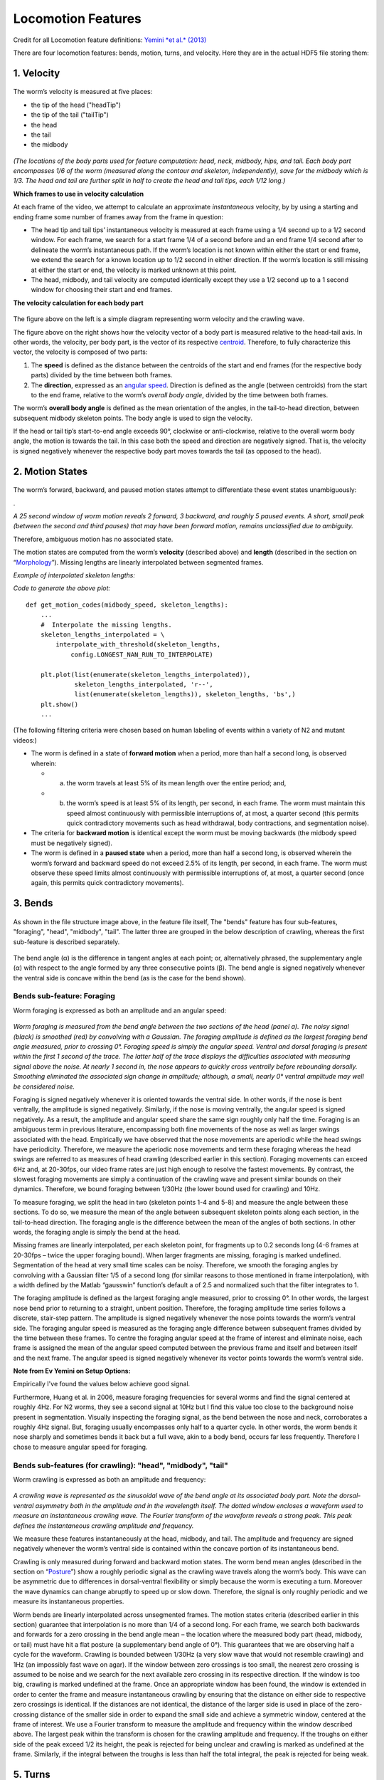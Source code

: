 Locomotion Features
===================

Credit for all Locomotion feature definitions: `Yemini *et al.*
(2013) <http://www.nature.com/nmeth/journal/v10/n9/extref/nmeth.2560-S1.pdf>`__

There are four locomotion features: bends, motion, turns, and velocity.
Here they are in the actual HDF5 file storing them:

.. figure:: Locomotion%20-%20basic%20tree.gif
   :alt: 

1. Velocity
~~~~~~~~~~~

.. figure:: Locomotion%20-%20velocity.gif
   :alt: 

The worm’s velocity is measured at five places:

-  the tip of the head ("headTip")
-  the tip of the tail ("tailTip")
-  the head
-  the tail
-  the midbody

.. figure:: body%20part%20locations.gif
   :alt: 

*(The locations of the body parts used for feature computation: head,
neck, midbody, hips, and tail. Each body part encompasses 1/6 of the
worm (measured along the contour and skeleton, independently), save for
the midbody which is 1/3. The head and tail are further split in half to
create the head and tail tips, each 1/12 long.)*

**Which frames to use in velocity calculation**

At each frame of the video, we attempt to calculate an approximate
*instantaneous* velocity, by by using a starting and ending frame some
number of frames away from the frame in question:

-  The head tip and tail tips’ instantaneous velocity is measured at
   each frame using a 1/4 second up to a 1/2 second window. For each
   frame, we search for a start frame 1/4 of a second before and an end
   frame 1/4 second after to delineate the worm’s instantaneous path. If
   the worm’s location is not known within either the start or end
   frame, we extend the search for a known location up to 1/2 second in
   either direction. If the worm’s location is still missing at either
   the start or end, the velocity is marked unknown at this point.
-  The head, midbody, and tail velocity are computed identically except
   they use a 1/2 second up to a 1 second window for choosing their
   start and end frames.

**The velocity calculation for each body part**

.. figure:: fig%204%20c%20and%20d%20-%20velocity.gif
   :alt: 

The figure above on the left is a simple diagram representing worm
velocity and the crawling wave.

The figure above on the right shows how the velocity vector of a body
part is measured relative to the head-tail axis. In other words, the
velocity, per body part, is the vector of its respective
`centroid <http://en.wikipedia.org/wiki/Centroid>`__. Therefore, to
fully characterize this vector, the velocity is composed of two parts:

1. The **speed** is defined as the distance between the centroids of the
   start and end frames (for the respective body parts) divided by the
   time between both frames.

2. The **direction**, expressed as an `angular
   speed <http://en.wikipedia.org/wiki/Angular_speed>`__. Direction is
   defined as the angle (between centroids) from the start to the end
   frame, relative to the worm’s *overall body angle*, divided by the
   time between both frames.

The worm’s **overall body angle** is defined as the mean orientation of
the angles, in the tail-to-head direction, between subsequent midbody
skeleton points. The body angle is used to sign the velocity.

If the head or tail tip’s start-to-end angle exceeds 90°, clockwise or
anti-clockwise, relative to the overall worm body angle, the motion is
towards the tail. In this case both the speed and direction are
negatively signed. That is, the velocity is signed negatively whenever
the respective body part moves towards the tail (as opposed to the
head).

2. Motion States
~~~~~~~~~~~~~~~~

.. figure:: Locomotion%20-%20motion.gif
   :alt: 

The worm’s forward, backward, and paused motion states attempt to
differentiate these event states unambiguously:

|image0|.

*A 25 second window of worm motion reveals 2 forward, 3 backward, and
roughly 5 paused events. A short, small peak (between the second and
third pauses) that may have been forward motion, remains unclassified
due to ambiguity.*

Therefore, ambiguous motion has no associated state.

The motion states are computed from the worm’s **velocity** (described
above) and **length** (described in the section on
“\ `Morphology <morphology.md>`__\ ”). Missing lengths are linearly
interpolated between segmented frames.

*Example of interpolated skeleton lengths:* |image1|

*Code to generate the above plot:*

::

    def get_motion_codes(midbody_speed, skeleton_lengths):
        ...  
        #  Interpolate the missing lengths.
        skeleton_lengths_interpolated = \
            interpolate_with_threshold(skeleton_lengths, 
                config.LONGEST_NAN_RUN_TO_INTERPOLATE)

        plt.plot(list(enumerate(skeleton_lengths_interpolated)), 
                 skeleton_lengths_interpolated, 'r--',
                 list(enumerate(skeleton_lengths)), skeleton_lengths, 'bs',)
        plt.show()
        ...

(The following filtering criteria were chosen based on human labeling of
events within a variety of N2 and mutant videos:)

-  The worm is defined in a state of **forward motion** when a period,
   more than half a second long, is observed wherein:

   -  

      a) the worm travels at least 5% of its mean length over the entire
         period; and,

   -  

      b) the worm’s speed is at least 5% of its length, per second, in
         each frame. The worm must maintain this speed almost
         continuously with permissible interruptions of, at most, a
         quarter second (this permits quick contradictory movements such
         as head withdrawal, body contractions, and segmentation noise).

-  The criteria for **backward motion** is identical except the worm
   must be moving backwards (the midbody speed must be negatively
   signed).
-  The worm is defined in a **paused state** when a period, more than
   half a second long, is observed wherein the worm’s forward and
   backward speed do not exceed 2.5% of its length, per second, in each
   frame. The worm must observe these speed limits almost continuously
   with permissible interruptions of, at most, a quarter second (once
   again, this permits quick contradictory movements).

3. Bends
~~~~~~~~

.. figure:: Locomotion%20-%20bends.gif
   :alt: 

As shown in the file structure image above, in the feature file itself,
The "bends" feature has four sub-features, "foraging", "head",
"midbody", "tail". The latter three are grouped in the below description
of crawling, whereas the first sub-feature is described separately.

.. figure:: fig%204%20b%20-%20bend%20angle.gif
   :alt: 

The bend angle (α) is the difference in tangent angles at each point;
or, alternatively phrased, the supplementary angle (α) with respect to
the angle formed by any three consecutive points (β). The bend angle is
signed negatively whenever the ventral side is concave within the bend
(as is the case for the bend shown).

Bends sub-feature: Foraging
^^^^^^^^^^^^^^^^^^^^^^^^^^^

Worm foraging is expressed as both an amplitude and an angular speed:

.. figure:: fig%204%20g%20-%20foraging.gif
   :alt: 

*Worm foraging is measured from the bend angle between the two sections
of the head (panel a). The noisy signal (black) is smoothed (red) by
convolving with a Gaussian. The foraging amplitude is defined as the
largest foraging bend angle measured, prior to crossing 0°. Foraging
speed is simply the angular speed. Ventral and dorsal foraging is
present within the first 1 second of the trace. The latter half of the
trace displays the difficulties associated with measuring signal above
the noise. At nearly 1 second in, the nose appears to quickly cross
ventrally before rebounding dorsally. Smoothing eliminated the
associated sign change in amplitude; although, a small, nearly 0°
ventral amplitude may well be considered noise.*

Foraging is signed negatively whenever it is oriented towards the
ventral side. In other words, if the nose is bent ventrally, the
amplitude is signed negatively. Similarly, if the nose is moving
ventrally, the angular speed is signed negatively. As a result, the
amplitude and angular speed share the same sign roughly only half the
time. Foraging is an ambiguous term in previous literature, encompassing
both fine movements of the nose as well as larger swings associated with
the head. Empirically we have observed that the nose movements are
aperiodic while the head swings have periodicity. Therefore, we measure
the aperiodic nose movements and term these foraging whereas the head
swings are referred to as measures of head crawling (described earlier
in this section). Foraging movements can exceed 6Hz and, at 20-30fps,
our video frame rates are just high enough to resolve the fastest
movements. By contrast, the slowest foraging movements are simply a
continuation of the crawling wave and present similar bounds on their
dynamics. Therefore, we bound foraging between 1/30Hz (the lower bound
used for crawling) and 10Hz.

To measure foraging, we split the head in two (skeleton points 1-4 and
5-8) and measure the angle between these sections. To do so, we measure
the mean of the angle between subsequent skeleton points along each
section, in the tail-to-head direction. The foraging angle is the
difference between the mean of the angles of both sections. In other
words, the foraging angle is simply the bend at the head.

Missing frames are linearly interpolated, per each skeleton point, for
fragments up to 0.2 seconds long (4-6 frames at 20-30fps – twice the
upper foraging bound). When larger fragments are missing, foraging is
marked undefined. Segmentation of the head at very small time scales can
be noisy. Therefore, we smooth the foraging angles by convolving with a
Gaussian filter 1/5 of a second long (for similar reasons to those
mentioned in frame interpolation), with a width defined by the Matlab
“gausswin” function’s default a of 2.5 and normalized such that the
filter integrates to 1.

The foraging amplitude is defined as the largest foraging angle
measured, prior to crossing 0°. In other words, the largest nose bend
prior to returning to a straight, unbent position. Therefore, the
foraging amplitude time series follows a discrete, stair-step pattern.
The amplitude is signed negatively whenever the nose points towards the
worm’s ventral side. The foraging angular speed is measured as the
foraging angle difference between subsequent frames divided by the time
between these frames. To centre the foraging angular speed at the frame
of interest and eliminate noise, each frame is assigned the mean of the
angular speed computed between the previous frame and itself and between
itself and the next frame. The angular speed is signed negatively
whenever its vector points towards the worm’s ventral side.

**Note from Ev Yemini on Setup Options:**

Empirically I've found the values below achieve good signal.

Furthermore, Huang et al. in 2006, measure foraging frequencies for
several worms and find the signal centered at roughly 4Hz. For N2 worms,
they see a second signal at 10Hz but I find this value too close to the
background noise present in segmentation. Visually inspecting the
foraging signal, as the bend between the nose and neck, corroborates a
roughly 4Hz signal. But, foraging usually encompasses only half to a
quarter cycle. In other words, the worm bends it nose sharply and
sometimes bends it back but a full wave, akin to a body bend, occurs far
less frequently. Therefore I chose to measure angular speed for
foraging.

Bends sub-features (for crawling): "head", "midbody", "tail"
^^^^^^^^^^^^^^^^^^^^^^^^^^^^^^^^^^^^^^^^^^^^^^^^^^^^^^^^^^^^

Worm crawling is expressed as both an amplitude and frequency:

.. figure:: fig%204%20e%20-%20crawling.gif
   :alt: 

*A crawling wave is represented as the sinusoidal wave of the bend angle
at its associated body part. Note the dorsal-ventral asymmetry both in
the amplitude and in the wavelength itself. The dotted window encloses a
waveform used to measure an instantaneous crawling wave. The Fourier
transform of the waveform reveals a strong peak. This peak defines the
instantaneous crawling amplitude and frequency.*

We measure these features instantaneously at the head, midbody, and
tail. The amplitude and frequency are signed negatively whenever the
worm’s ventral side is contained within the concave portion of its
instantaneous bend.

Crawling is only measured during forward and backward motion states. The
worm bend mean angles (described in the section on
“\ `Posture <Posture.md>`__\ ”) show a roughly periodic signal as the
crawling wave travels along the worm’s body. This wave can be asymmetric
due to differences in dorsal-ventral flexibility or simply because the
worm is executing a turn. Moreover the wave dynamics can change abruptly
to speed up or slow down. Therefore, the signal is only roughly periodic
and we measure its instantaneous properties.

Worm bends are linearly interpolated across unsegmented frames. The
motion states criteria (described earlier in this section) guarantee
that interpolation is no more than 1/4 of a second long. For each frame,
we search both backwards and forwards for a zero crossing in the bend
angle mean – the location where the measured body part (head, midbody,
or tail) must have hit a flat posture (a supplementary bend angle of
0°). This guarantees that we are observing half a cycle for the
waveform. Crawling is bounded between 1/30Hz (a very slow wave that
would not resemble crawling) and 1Hz (an impossibly fast wave on agar).
If the window between zero crossings is too small, the nearest zero
crossing is assumed to be noise and we search for the next available
zero crossing in its respective direction. If the window is too big,
crawling is marked undefined at the frame. Once an appropriate window
has been found, the window is extended in order to center the frame and
measure instantaneous crawling by ensuring that the distance on either
side to respective zero crossings is identical. If the distances are not
identical, the distance of the larger side is used in place of the
zero-crossing distance of the smaller side in order to expand the small
side and achieve a symmetric window, centered at the frame of interest.
We use a Fourier transform to measure the amplitude and frequency within
the window described above. The largest peak within the transform is
chosen for the crawling amplitude and frequency. If the troughs on
either side of the peak exceed 1/2 its height, the peak is rejected for
being unclear and crawling is marked as undefined at the frame.
Similarly, if the integral between the troughs is less than half the
total integral, the peak is rejected for being weak.

5. Turns
~~~~~~~~

.. figure:: Locomotion%20-%20turns.gif
   :alt: 

**Omega** and **upsilon** turn events are computed similarly to a
previously described method `("Machine-vision-based detection of omega
bends and reversals in C. elegans" by Huang et. al, also of the
Schafer Lab
(2006)) <http://www2.mrc-lmb.cam.ac.uk/groups/wschafer/Huang2006.pdf>`__
but using skeleton bends instead of a single head-midbody-tail angle.
Omega and upsilon turns are signed negatively whenever the worm’s
ventral side is sheltered within the concavity of its midbody bend.

The worm bends (described in the section on
“\ `Posture <Posture.md>`__\ ”) are used to find a contiguous sequence
of frames (interruptible by coiling and other segmentation failures)
wherein a large bend travels from the worm’s head, through its midbody,
to its tail. The worm’s body is separated into three equal parts from
its head to its tail. The mean supplementary angle is measured along
each third. - For **omega** turns, this angle must initially exceed 30°
at the first but not the last third of the body (the head but not the
tail). The middle third must then exceed 30°. And finally, the last but
not the first third of the body must exceed 30° (the tail but not the
head). This sequence of a 30° mean supplementary angle, passing
continuously along the worm from head to tail, is labeled an omega turn
event. - **Upsilon** turns are computed nearly identically but they
capture all events that escaped being labeled omega turns, wherein the
mean supplementary angle exceeded 15° on one side of the worm (the first
or last third of the body) while not exceeding 30° on the opposite end.

.. |image0| image:: fig%204%20f%20-%20motion%20states.gif
.. |image1| image:: skeleton_lengths_interpolated.gif
